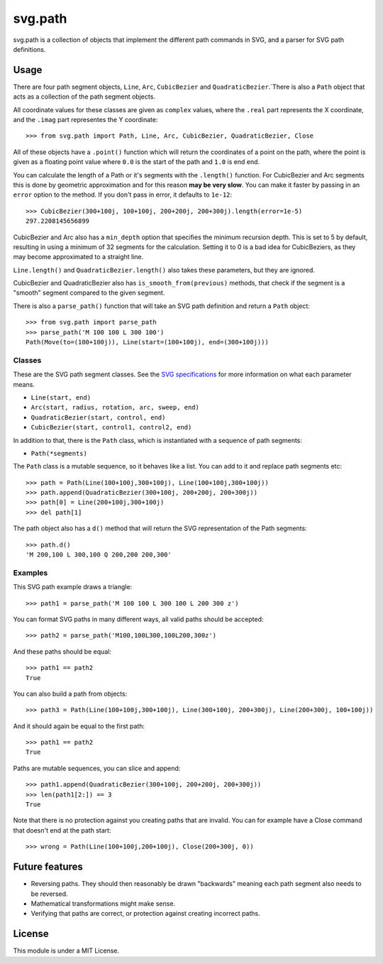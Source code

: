 svg.path
========

svg.path is a collection of objects that implement the different path
commands in SVG, and a parser for SVG path definitions.


Usage
-----

There are four path segment objects, ``Line``, ``Arc``, ``CubicBezier`` and
``QuadraticBezier``.`There is also a ``Path`` object that acts as a
collection of the path segment objects.

All coordinate values for these classes are given as ``complex`` values,
where the ``.real`` part represents the X coordinate, and the ``.imag`` part
representes the Y coordinate::

    >>> from svg.path import Path, Line, Arc, CubicBezier, QuadraticBezier, Close

All of these objects have a ``.point()`` function which will return the
coordinates of a point on the path, where the point is given as a floating
point value where ``0.0`` is the start of the path and ``1.0`` is end end.

You can calculate the length of a Path or it's segments with the
``.length()`` function. For CubicBezier and Arc segments this is done by
geometric approximation and for this reason **may be very slow**. You can
make it faster by passing in an ``error`` option to the method. If you
don't pass in error, it defaults to ``1e-12``::

    >>> CubicBezier(300+100j, 100+100j, 200+200j, 200+300j).length(error=1e-5)
    297.2208145656899

CubicBezier and Arc also has a ``min_depth`` option that specifies the
minimum recursion depth. This is set to 5 by default, resulting in using a
minimum of 32 segments for the calculation. Setting it to 0 is a bad idea for
CubicBeziers, as they may become approximated to a straight line.

``Line.length()`` and ``QuadraticBezier.length()`` also takes these
parameters, but they are ignored.

CubicBezier and QuadraticBezier also has ``is_smooth_from(previous)``
methods, that check if the segment is a "smooth" segment compared to the
given segment.

There is also a ``parse_path()`` function that will take an SVG path definition
and return a ``Path`` object::

    >>> from svg.path import parse_path
    >>> parse_path('M 100 100 L 300 100')
    Path(Move(to=(100+100j)), Line(start=(100+100j), end=(300+100j)))


Classes
.......

These are the SVG path segment classes. See the `SVG specifications
<http://www.w3.org/TR/SVG/paths.html>`_ for more information on what each
parameter means.

* ``Line(start, end)``

* ``Arc(start, radius, rotation, arc, sweep, end)``

* ``QuadraticBezier(start, control, end)``

* ``CubicBezier(start, control1, control2, end)``

In addition to that, there is the ``Path`` class, which is instantiated
with a sequence of path segments:

* ``Path(*segments)``

The ``Path`` class is a mutable sequence, so it behaves like a list.
You can add to it and replace path segments etc::

    >>> path = Path(Line(100+100j,300+100j), Line(100+100j,300+100j))
    >>> path.append(QuadraticBezier(300+100j, 200+200j, 200+300j))
    >>> path[0] = Line(200+100j,300+100j)
    >>> del path[1]

The path object also has a ``d()`` method that will return the
SVG representation of the Path segments::

    >>> path.d()
    'M 200,100 L 300,100 Q 200,200 200,300'


Examples
........

This SVG path example draws a triangle::


    >>> path1 = parse_path('M 100 100 L 300 100 L 200 300 z')

You can format SVG paths in many different ways, all valid paths should be
accepted::

    >>> path2 = parse_path('M100,100L300,100L200,300z')

And these paths should be equal::

    >>> path1 == path2
    True

You can also build a path from objects::

    >>> path3 = Path(Line(100+100j,300+100j), Line(300+100j, 200+300j), Line(200+300j, 100+100j))

And it should again be equal to the first path::

    >>> path1 == path2
    True

Paths are mutable sequences, you can slice and append::

    >>> path1.append(QuadraticBezier(300+100j, 200+200j, 200+300j))
    >>> len(path1[2:]) == 3
    True

Note that there is no protection against you creating paths that are invalid.
You can for example have a Close command that doesn't end at the path start::

    >>> wrong = Path(Line(100+100j,200+100j), Close(200+300j, 0))


Future features
---------------

* Reversing paths. They should then reasonably be drawn "backwards" meaning each
  path segment also needs to be reversed.

* Mathematical transformations might make sense.

* Verifying that paths are correct, or protection against creating incorrect paths.


License
-------

This module is under a MIT License.
